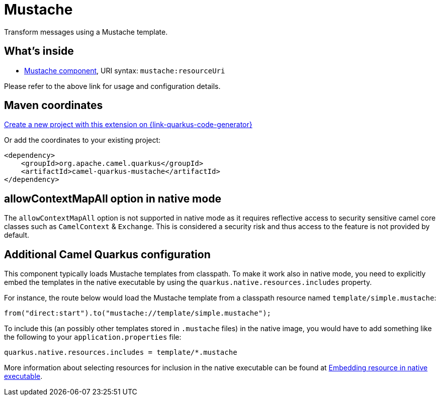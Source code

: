// Do not edit directly!
// This file was generated by camel-quarkus-maven-plugin:update-extension-doc-page
[id="extensions-mustache"]
= Mustache
:page-aliases: extensions/mustache.adoc
:linkattrs:
:cq-artifact-id: camel-quarkus-mustache
:cq-native-supported: true
:cq-status: Stable
:cq-status-deprecation: Stable
:cq-description: Transform messages using a Mustache template.
:cq-deprecated: false
:cq-jvm-since: 1.0.0
:cq-native-since: 1.0.0

ifeval::[{doc-show-badges} == true]
[.badges]
[.badge-key]##JVM since##[.badge-supported]##1.0.0## [.badge-key]##Native since##[.badge-supported]##1.0.0##
endif::[]

Transform messages using a Mustache template.

[id="extensions-mustache-whats-inside"]
== What's inside

* xref:{cq-camel-components}::mustache-component.adoc[Mustache component], URI syntax: `mustache:resourceUri`

Please refer to the above link for usage and configuration details.

[id="extensions-mustache-maven-coordinates"]
== Maven coordinates

https://{link-quarkus-code-generator}/?extension-search=camel-quarkus-mustache[Create a new project with this extension on {link-quarkus-code-generator}, window="_blank"]

Or add the coordinates to your existing project:

[source,xml]
----
<dependency>
    <groupId>org.apache.camel.quarkus</groupId>
    <artifactId>camel-quarkus-mustache</artifactId>
</dependency>
----
ifeval::[{doc-show-user-guide-link} == true]
Check the xref:user-guide/index.adoc[User guide] for more information about writing Camel Quarkus applications.
endif::[]

[id="extensions-mustache-allowcontextmapall-option-in-native-mode"]
== allowContextMapAll option in native mode

The `allowContextMapAll` option is not supported in native mode as it requires reflective access to security sensitive camel core classes such as
`CamelContext` & `Exchange`. This is considered a security risk and thus access to the feature is not provided by default.

[id="extensions-mustache-additional-camel-quarkus-configuration"]
== Additional Camel Quarkus configuration

This component typically loads Mustache templates from classpath.
To make it work also in native mode, you need to explicitly embed the templates in the native executable
by using the `quarkus.native.resources.includes` property.

For instance, the route below would load the Mustache template from a classpath resource named `template/simple.mustache`:

[source,java]
----
from("direct:start").to("mustache://template/simple.mustache");
----

To include this (an possibly other templates stored in `.mustache` files) in the native image, you would have to add something like the following to your `application.properties` file:

[source,properties]
----
quarkus.native.resources.includes = template/*.mustache
----

More information about selecting resources for inclusion in the native executable can be found at xref:user-guide/native-mode.adoc#embedding-resource-in-native-executable[Embedding resource in native executable].

